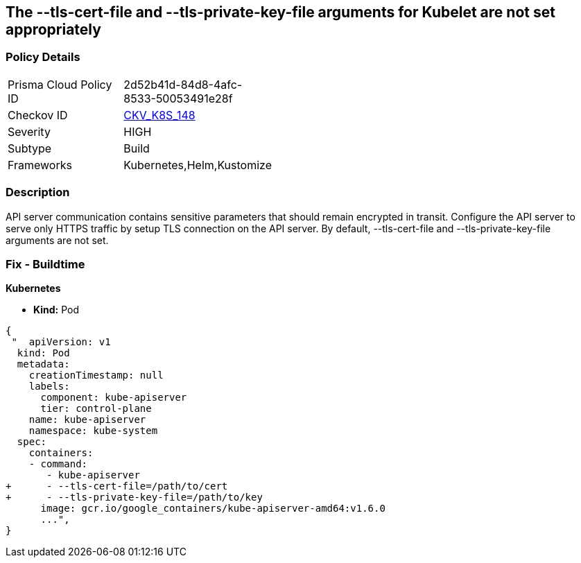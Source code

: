 == The --tls-cert-file and --tls-private-key-file arguments for Kubelet are not set appropriately
// 'The '--tls-cert-file' and '--tls-private-key-file' arguments for Kubelet not set appropriately

=== Policy Details 

[width=45%]
[cols="1,1"]
|=== 
|Prisma Cloud Policy ID 
| 2d52b41d-84d8-4afc-8533-50053491e28f

|Checkov ID 
| https://github.com/bridgecrewio/checkov/tree/master/checkov/kubernetes/checks/resource/k8s/KubeletKeyFilesSetAppropriate.py[CKV_K8S_148]

|Severity
|HIGH

|Subtype
|Build

|Frameworks
|Kubernetes,Helm,Kustomize

|=== 



=== Description 


API server communication contains sensitive parameters that should remain encrypted in transit.
Configure the API server to serve only HTTPS traffic by setup TLS connection on the API server.
By default, --tls-cert-file and --tls-private-key-file arguments are not set.

=== Fix - Buildtime


*Kubernetes* 


* *Kind:* Pod


[source,yaml]
----
{
 "  apiVersion: v1
  kind: Pod
  metadata:
    creationTimestamp: null
    labels:
      component: kube-apiserver
      tier: control-plane
    name: kube-apiserver
    namespace: kube-system
  spec:
    containers:
    - command:
       - kube-apiserver
+      - --tls-cert-file=/path/to/cert
+      - --tls-private-key-file=/path/to/key
      image: gcr.io/google_containers/kube-apiserver-amd64:v1.6.0
      ...",
}
----

